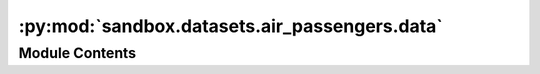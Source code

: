 :py:mod:`sandbox.datasets.air_passengers.data`
==============================================

.. py:module:: sandbox.datasets.air_passengers.data


Module Contents
---------------

.. py:data:: COPYRIGHT
   :annotation: = This data is public domain.

   

.. py:data:: TITLE
   :annotation: = AirPassengers: Monthly Airline Passenger Numbers 1949-1960

   

.. py:data:: DESCRIPTION
   :annotation: = Multiline-String

    .. raw:: html

        <details><summary>Show Value</summary>

    .. code-block:: text
        :linenos:

        
        Monthly Airline Passenger Numbers 1949-1960.


    .. raw:: html

        </details>

   

.. py:data:: SOURCE
   :annotation: = Multiline-String

    .. raw:: html

        <details><summary>Show Value</summary>

    .. code-block:: text
        :linenos:

        
        Box, G. E. P., Jenkins, G. M. and Reinsel, G. C. (1976)
        Time Series Analysis, Forecasting and Control. Third Edition. Holden-Day. Series G.


    .. raw:: html

        </details>

   

.. py:data:: NOTE
   :annotation: = Multiline-String

    .. raw:: html

        <details><summary>Show Value</summary>

    .. code-block:: text
        :linenos:

        
        Number of Observations - 144 (Monthly 1949 - 1960)
        Number of Variables - 1
            #Passengers - the number of airline passengers


    .. raw:: html

        </details>

   

.. py:function:: load()


.. py:function:: _get_data()


.. py:function:: _process_data()


